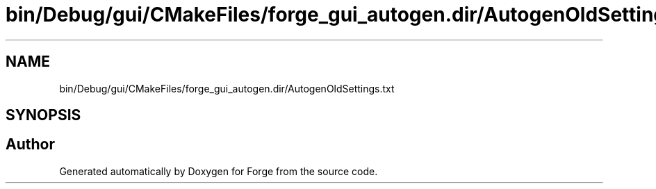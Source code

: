 .TH "bin/Debug/gui/CMakeFiles/forge_gui_autogen.dir/AutogenOldSettings.txt" 3 "Sat Apr 4 2020" "Version 0.1.0" "Forge" \" -*- nroff -*-
.ad l
.nh
.SH NAME
bin/Debug/gui/CMakeFiles/forge_gui_autogen.dir/AutogenOldSettings.txt
.SH SYNOPSIS
.br
.PP
.SH "Author"
.PP 
Generated automatically by Doxygen for Forge from the source code\&.
